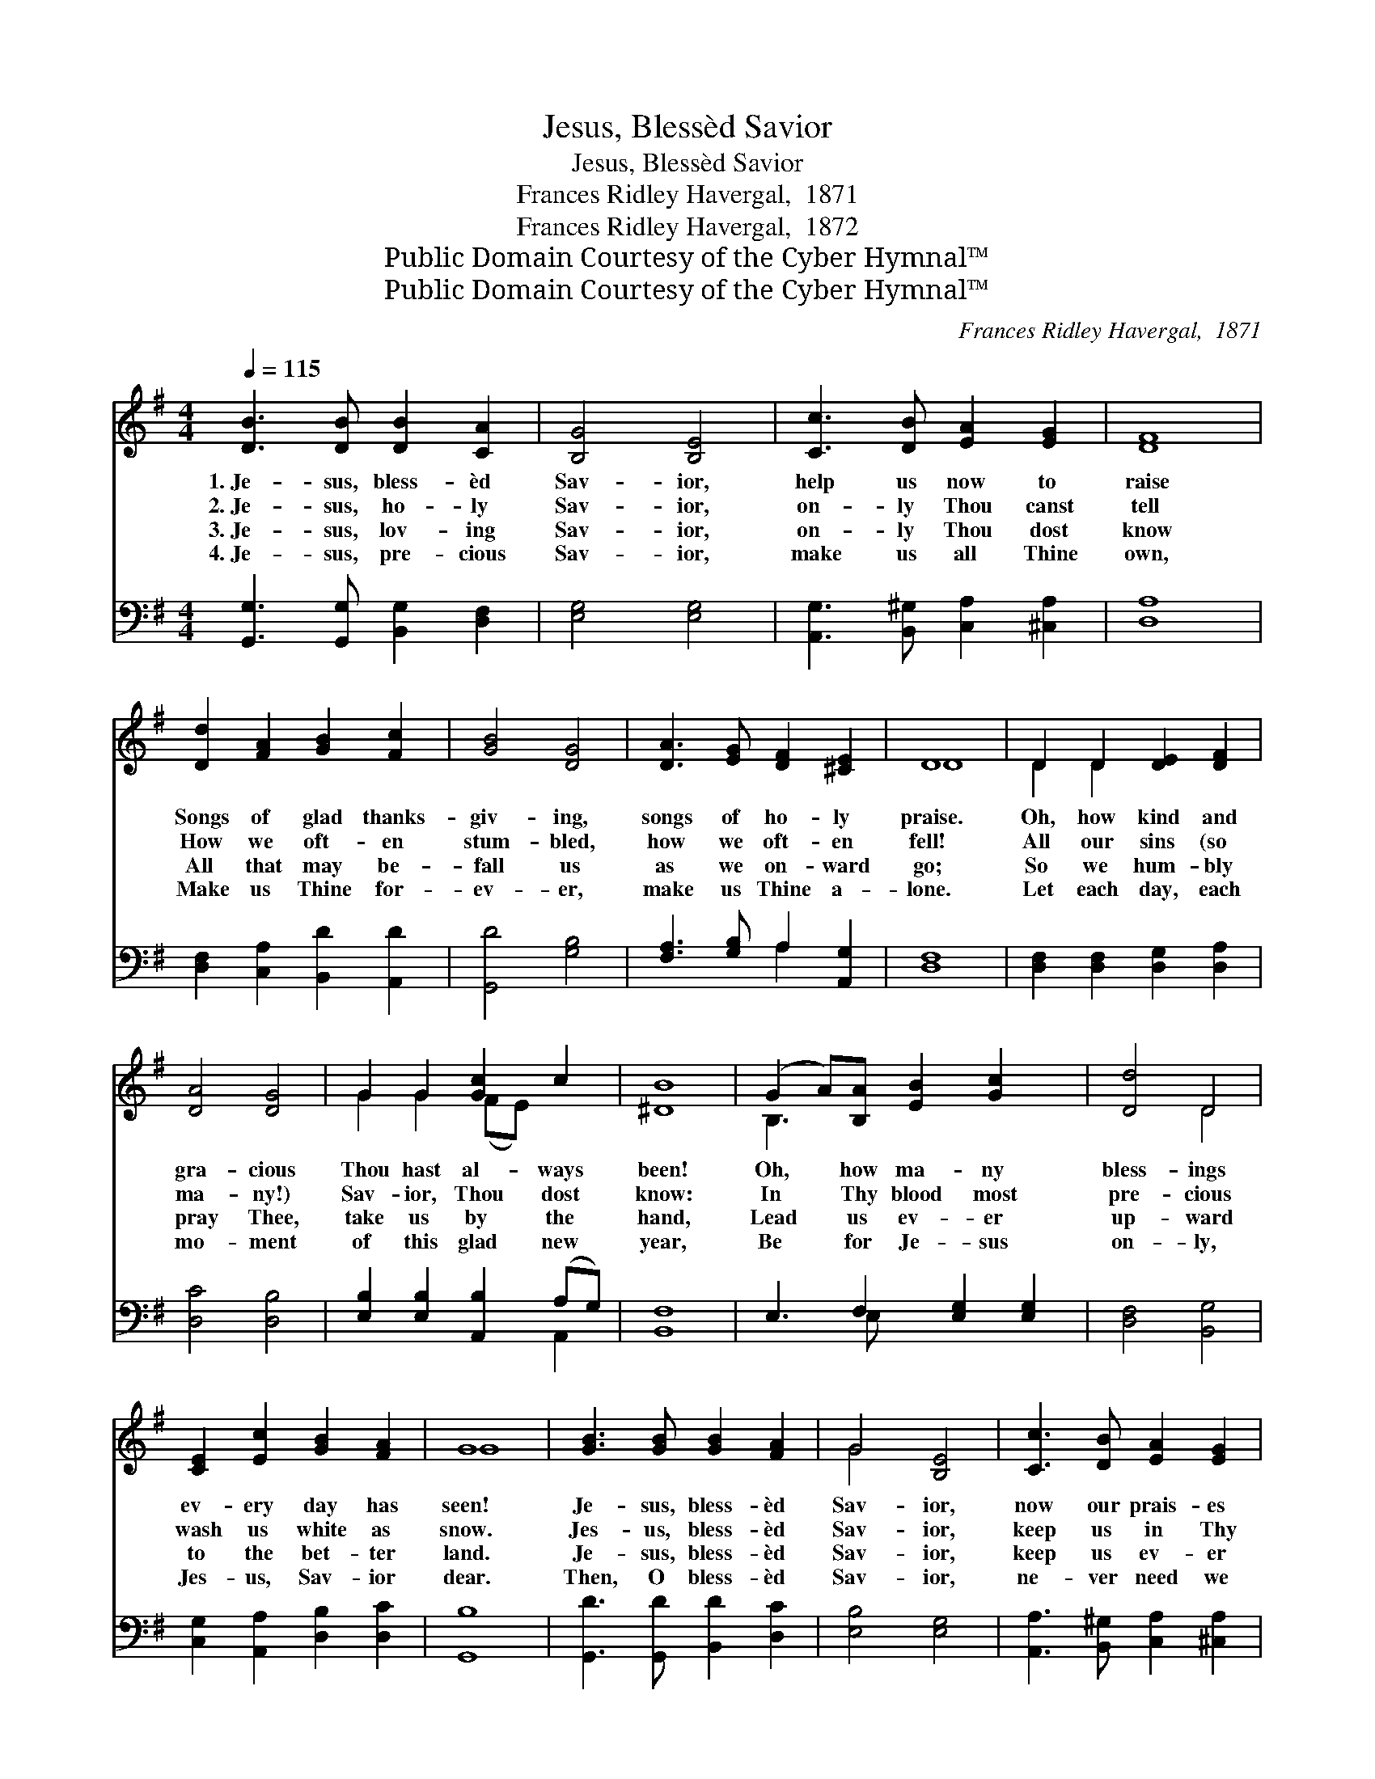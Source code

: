 X:1
T:Jesus, Blessèd Savior
T:Jesus, Blessèd Savior
T:Frances Ridley Havergal,  1871
T:Frances Ridley Havergal,  1872
T:Public Domain Courtesy of the Cyber Hymnal™
T:Public Domain Courtesy of the Cyber Hymnal™
C:Frances Ridley Havergal,  1871
Z:Public Domain
Z:Courtesy of the Cyber Hymnal™
%%score ( 1 2 ) ( 3 4 )
L:1/8
Q:1/4=115
M:4/4
K:G
V:1 treble 
V:2 treble 
V:3 bass 
V:4 bass 
V:1
 [DB]3 [DB] [DB]2 [CA]2 | [B,G]4 [B,E]4 | [Cc]3 [DB] [EA]2 [EG]2 | [DF]8 | %4
w: 1.~Je- sus, bless- èd|Sav- ior,|help us now to|raise|
w: 2.~Je- sus, ho- ly|Sav- ior,|on- ly Thou canst|tell|
w: 3.~Je- sus, lov- ing|Sav- ior,|on- ly Thou dost|know|
w: 4.~Je- sus, pre- cious|Sav- ior,|make us all Thine|own,|
 [Dd]2 [FA]2 [GB]2 [Fc]2 | [GB]4 [DG]4 | [DA]3 [EG] [DF]2 [^CE]2 | D8 | D2 D2 [DE]2 [DF]2 | %9
w: Songs of glad thanks-|giv- ing,|songs of ho- ly|praise.|Oh, how kind and|
w: How we oft- en|stum- bled,|how we oft- en|fell!|All our sins (so|
w: All that may be-|fall us|as we on- ward|go;|So we hum- bly|
w: Make us Thine for-|ev- er,|make us Thine a-|lone.|Let each day, each|
 [DA]4 [DG]4 | G2 G2 [Gc]2 c2 | [^DB]8 | (G2 A)[B,A] [EB]2 [Gc]2 x | [Dd]4 D4 | %14
w: gra- cious|Thou hast al- ways|been!|Oh, * how ma- ny|bless- ings|
w: ma- ny!)|Sav- ior, Thou dost|know:|In * Thy blood most|pre- cious|
w: pray Thee,|take us by the|hand,|Lead * us ev- er|up- ward|
w: mo- ment|of this glad new|year,|Be * for Je- sus|on- ly,|
 [CE]2 [Ec]2 [GB]2 [FA]2 | G8 | [GB]3 [GB] [GB]2 [FA]2 | G4 [B,E]4 | [Cc]3 [DB] [EA]2 [EG]2 | %19
w: ev- ery day has|seen!|Je- sus, bless- èd|Sav- ior,|now our prais- es|
w: wash us white as|snow.|Jes- us, bless- èd|Sav- ior,|keep us in Thy|
w: to the bet- ter|land.|Je- sus, bless- èd|Sav- ior,|keep us ev- er|
w: Jes- us, Sav- ior|dear.|Then, O bless- èd|Sav- ior,|ne- ver need we|
 [DF]8 | [B,G]2 [CA]2 [DB]2 [Ec]2 | [Dd]4 D4 | [CE]2 [Ec]2 [GB]2 [FA]2 | [B,G]8 |] %24
w: hear,|For Thy grace and|fa- vor|crown- ing all the|year.|
w: fear,|Let Thy grace and|fa- vor|par- don all the|year.|
w: near,|Let Thy grace and|fa- vor|shield us all the|year.|
w: fear:|For Thy grace and|fa- vor|crown our bright New|Year.|
V:2
 x8 | x8 | x8 | x8 | x8 | x8 | x8 | D8 | D2 D2 x4 | x8 | G2 G2 (FE) x2 | x8 | B,3 x6 | x4 D4 | x8 | %15
 G8 | x8 | G4 x4 | x8 | x8 | x8 | x4 D4 | x8 | x8 |] %24
V:3
 [G,,G,]3 [G,,G,] [B,,G,]2 [D,F,]2 | [E,G,]4 [E,G,]4 | [A,,G,]3 [B,,^G,] [C,A,]2 [^C,A,]2 | %3
 [D,A,]8 | [D,F,]2 [C,A,]2 [B,,D]2 [A,,D]2 | [G,,D]4 [G,B,]4 | [F,A,]3 [G,B,] A,2 [A,,G,]2 | %7
 [D,F,]8 | [D,F,]2 [D,F,]2 [D,G,]2 [D,A,]2 | [D,C]4 [D,B,]4 | [E,B,]2 [E,B,]2 [A,,B,]2 (A,G,) | %11
 [B,,F,]8 | E,3 F,2 [E,G,]2 [E,G,]2 | [D,F,]4 [B,,G,]4 | [C,G,]2 [A,,A,]2 [D,B,]2 [D,C]2 | %15
 [G,,B,]8 | [G,,D]3 [G,,D] [B,,D]2 [D,C]2 | [E,B,]4 [E,G,]4 | [A,,A,]3 [B,,^G,] [C,A,]2 [^C,A,]2 | %19
 [D,A,]8 | [E,G,]2 [E,G,]2 [D,G,]2 [C,G,]2 | [B,,G,]4 [B,,G,]4 | [C,G,]2 [A,,A,]2 [D,B,]2 [D,C]2 | %23
 [G,,G,]8 |] %24
V:4
 x8 | x8 | x8 | x8 | x8 | x8 | x4 A,2 x2 | x8 | x8 | x8 | x6 A,,2 | x8 | x3 E, x5 | x8 | x8 | x8 | %16
 x8 | x8 | x8 | x8 | x8 | x8 | x8 | x8 |] %24

